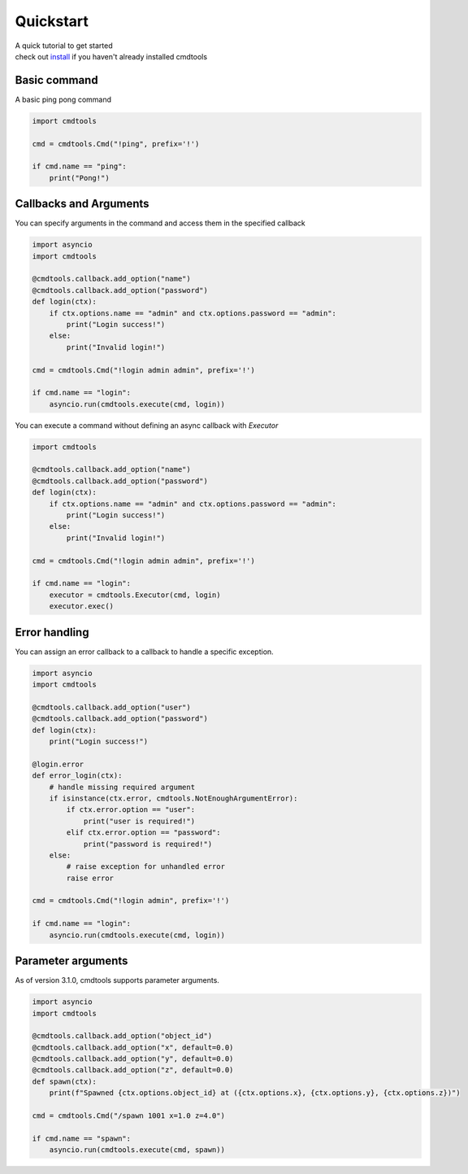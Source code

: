 Quickstart
==========

| A quick tutorial to get started
| check out `install <./install.html>`__ if you haven't already installed cmdtools

Basic command
-------------

A basic ping pong command

.. code:: py

    import cmdtools

    cmd = cmdtools.Cmd("!ping", prefix='!')

    if cmd.name == "ping":
        print("Pong!")

Callbacks and Arguments
-----------------------

You can specify arguments in the command and access them in the specified callback

.. code:: py

    import asyncio
    import cmdtools

    @cmdtools.callback.add_option("name")
    @cmdtools.callback.add_option("password")
    def login(ctx):
        if ctx.options.name == "admin" and ctx.options.password == "admin":
            print("Login success!")
        else:
            print("Invalid login!")

    cmd = cmdtools.Cmd("!login admin admin", prefix='!')

    if cmd.name == "login":
        asyncio.run(cmdtools.execute(cmd, login))

You can execute a command without defining an async callback with `Executor`

.. code:: py

    import cmdtools

    @cmdtools.callback.add_option("name")
    @cmdtools.callback.add_option("password")
    def login(ctx):
        if ctx.options.name == "admin" and ctx.options.password == "admin":
            print("Login success!")
        else:
            print("Invalid login!")

    cmd = cmdtools.Cmd("!login admin admin", prefix='!')

    if cmd.name == "login":
        executor = cmdtools.Executor(cmd, login)
        executor.exec()

Error handling
--------------

You can assign an error callback to a callback to handle a specific exception.

.. code:: py

    import asyncio
    import cmdtools

    @cmdtools.callback.add_option("user")
    @cmdtools.callback.add_option("password")
    def login(ctx):
        print("Login success!")

    @login.error
    def error_login(ctx):
        # handle missing required argument
        if isinstance(ctx.error, cmdtools.NotEnoughArgumentError):
            if ctx.error.option == "user":
                print("user is required!")
            elif ctx.error.option == "password":
                print("password is required!")
        else:
            # raise exception for unhandled error
            raise error

    cmd = cmdtools.Cmd("!login admin", prefix='!')

    if cmd.name == "login":
        asyncio.run(cmdtools.execute(cmd, login))

Parameter arguments
------------------------

As of version 3.1.0, cmdtools supports parameter arguments.

.. code:: py

    import asyncio
    import cmdtools

    @cmdtools.callback.add_option("object_id")
    @cmdtools.callback.add_option("x", default=0.0)
    @cmdtools.callback.add_option("y", default=0.0)
    @cmdtools.callback.add_option("z", default=0.0)
    def spawn(ctx):
        print(f"Spawned {ctx.options.object_id} at ({ctx.options.x}, {ctx.options.y}, {ctx.options.z})")

    cmd = cmdtools.Cmd("/spawn 1001 x=1.0 z=4.0")

    if cmd.name == "spawn":
        asyncio.run(cmdtools.execute(cmd, spawn))
